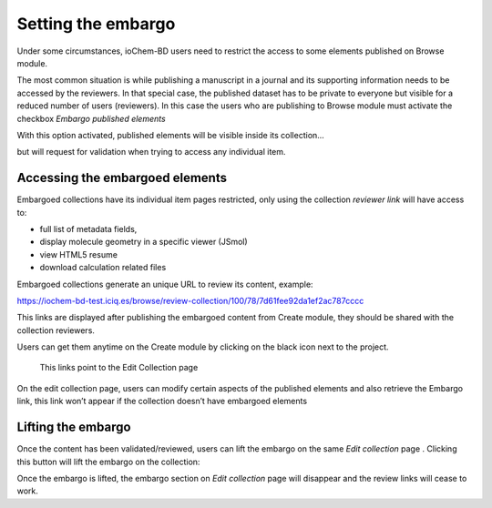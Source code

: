 Setting the embargo
^^^^^^^^^^^^^^^^^^^

Under some circumstances, ioChem-BD users need to restrict the access to some elements published on Browse module.

The most common situation is while publishing a manuscript in a journal and its supporting information needs to be accessed by the reviewers. In that special case, the published dataset has to be private to everyone but visible for a reduced number of users (reviewers). In this case the users who are publishing to Browse module must activate the checkbox *Embargo published elements*

|image0|

With this option activated, published elements will be visible inside its collection…

|image1|

but will request for validation when trying to access any individual item.

|image2|

Accessing the embargoed elements 
--------------------------------

Embargoed collections have its individual item pages restricted, only using the collection *reviewer link* will have access to:

-  full list of metadata fields,
-  display molecule geometry in a specific viewer (JSmol)
-  view HTML5 resume
-  download calculation related files

Embargoed collections generate an unique URL to review its content, example:

https://iochem-bd-test.iciq.es/browse/review-collection/100/78/7d61fee92da1ef2ac787cccc

This links are displayed after publishing the embargoed content from Create module, they should be shared with the collection reviewers.

Users can get them anytime on the Create module by clicking on the black icon next to the project.

.. figure:: /imgs/EditPublishedElement.png
   :alt: This links point to the Edit Collection page

   This links point to the Edit Collection page

On the edit collection page, users can modify certain aspects of the published elements and also retrieve the Embargo link, this link won’t appear if the collection doesn’t have embargoed elements

|image3|

Lifting the embargo
-------------------

Once the content has been validated/reviewed, users can lift the embargo on the same *Edit collection* page . Clicking this button will lift the embargo on the collection:

|image4|

Once the embargo is lifted, the embargo section on *Edit collection* page will disappear and the review links will cease to work.

.. |image0| image:: /imgs/PublicationOptions2a.png
.. |image1| image:: /imgs/embargoed-collection.png
.. |image2| image:: /imgs/LoginRequired.png
.. |image3| image:: /imgs/EditCollection3.png
.. |image4| image:: /imgs/EditCollection4.png
